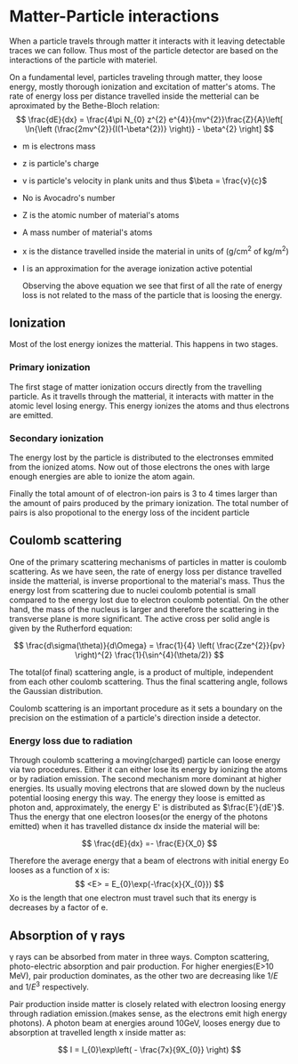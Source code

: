 #+STARTUP: latexpreview
* Matter-Particle interactions
When a particle travels through matter it interacts with it leaving detectable traces we can follow. Thus most of the particle detector are based on the interactions of the particle with materiel.

On a fundamental level, particles traveling through matter, they loose energy, mostly thorough  ionization and excitation of matter's atoms.  The rate of energy loss per distance travelled inside the metterial can be aproximated by the Bethe-Bloch relation:
\[
\frac{dE}{dx} = \frac{4\pi N_{0} z^{2} e^{4}}{mv^{2}}\frac{Z}{A}\left[ \ln{\left (\frac{2mv^{2}}{I(1-\beta^{2})} \right)} - \beta^{2} \right]
\]

- m is electrons mass
- z is particle's charge
- v is particle's velocity in plank units and thus \(\beta = \frac{v}{c}\)
- No is Avocadro's number
- Z  is the atomic number of material's atoms 
- A mass number of material's atoms
- x is the distance travelled inside the material in units of (g/cm^{2} of kg/m^{2})
- I is an approximation for the average ionization active potential

  Observing the above equation we see that first of all the rate of  energy loss is not related to the mass of the particle that is loosing the energy.
** Ionization
Most of the lost energy ionizes the matterial. This happens in two stages.
*** Primary ionization
The first stage of matter ionization occurs directly from the travelling particle. As it travells through the matterial, it interacts with matter in the atomic level losing energy. This energy ionizes the atoms and thus electrons are emitted.
*** Secondary ionization
The energy lost by the particle is distributed to the electronses emmited from the ionized atoms. Now out of those electrons the ones with large enough energies are able to ionize the atom again.

Finally the total amount of of electron-ion pairs is 3 to 4 times larger than the amount of pairs produced by the primary ionization. The total number of pairs is also propotional to the energy loss of the incident particle 
** Coulomb scattering
One of the primary scattering mechanisms of particles in matter is coulomb scattering. As we have seen, the rate of energy loss per distance travelled inside the matterial, is inverse proportional to the material's mass. Thus the energy lost from scattering due to nuclei  coulomb potential is small compared to the energy lost due to electron coulomb potential. On the other hand, the mass of the nucleus is larger and therefore the scattering in the transverse plane is more significant.
The active cross per solid angle is given by the Rutherford equation:

\[
\frac{d\sigma(\theta)}{d\Omega} = \frac{1}{4} \left( \frac{Zze^{2}}{pv} \right)^{2} \frac{1}{\sin^{4}(\theta/2)}
\]

The total(of final) scattering angle, is a product of multiple, independent from each other coulomb scattering. Thus the final scattering angle, follows the Gaussian distribution.

Coulomb scattering is an important procedure as it sets a boundary on the precision on the estimation of a particle's direction inside a detector.
***  Energy loss due to radiation
Through coulomb scattering a moving(charged) particle can loose energy via two procedures. Either it can either lose its energy by ionizing the atoms or by radiation emission. The second mechanism more dominant at higher energies.
Its usually moving electrons that are slowed down by the nucleus potential loosing energy this way. The energy they loose is emitted as photon and, approximately, the energy E'  is distributed as \(\frac{E'}{dE'}\). Thus the energy that one electron looses(or the energy of the photons emitted) when it has travelled distance dx inside the material will be:

\[
\frac{dE}{dx} =- \frac{E}{X_0}
\]

Therefore the average energy that a beam of electrons with initial energy Eo looses as a function of x is:
\[
<E> = E_{0}\exp(-\frac{x}{X_{0}})
\]
Xo is the length that one electron must travel such that its energy is decreases by a factor of e.
** Absorption of γ rays
γ rays can be absorbed from mater in three ways. Compton scattering, photo-electric absorption and pair production.
For higher energies(E>10 MeV), pair production dominates, as the other two are decreasing like \(1/E\) and \(1/E^{3}\) respectively.

Pair production inside matter is closely related with electron loosing energy through radiation emission.(makes sense, as the electrons emit high energy photons).
A photon beam at energies around 10GeV, looses energy due to absorption at travelled length x inside matter as:


\[
I = I_{0}\exp\left( - \frac{7x}{9X_{0}} \right)
\]
